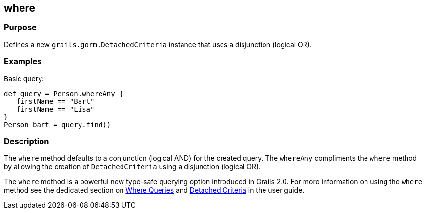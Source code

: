 
== where



=== Purpose


Defines a new `grails.gorm.DetachedCriteria` instance that uses a disjunction (logical OR).


=== Examples


Basic query:

[source,java]
----
def query = Person.whereAny {
   firstName == "Bart"
   firstName == "Lisa"
}
Person bart = query.find()
----



=== Description


The `where` method defaults to a conjunction (logical AND) for the created query. The `whereAny` compliments the `where` method by allowing the creation of `DetachedCriteria` using a disjunction (logical OR).

The `where` method is a powerful new type-safe querying option introduced in Grails 2.0. For more information on using the `where` method see the dedicated section on http://gorm.grails.org/6.0.x/hibernate/manual/index.html#whereQueries[Where Queries] and http://gorm.grails.org/6.0.x/hibernate/manual/index.html#detachedCriteria[Detached Criteria] in the user guide.
